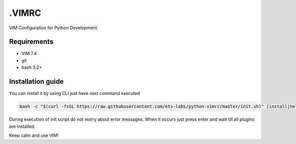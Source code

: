 .VIMRC
======

VIM Configuration for Python Development.

Requirements
------------

- VIM 7.4
- git
- bash 3.2+

Installation guide
------------------

You can install it by using CLI just have next command executed

.. code-block:: bash

  bash -c "$(curl -fsSL https://raw.githubusercontent.com/ets-labs/python-vimrc/master/init.sh)" [install|help]

During execution of init script do not worry about error messages. When it
occurs just press enter and wait till all plugins are installed.

Keep calm and use VIM!
